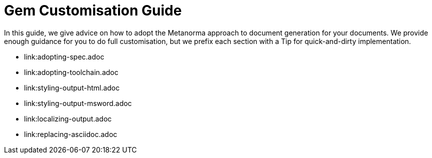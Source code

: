= Gem Customisation Guide

In this guide, we give advice on how to adopt the Metanorma approach to document generation for your documents.
We provide enough guidance for you to do full customisation,
but we prefix each section with a Tip for quick-and-dirty implementation.

* link:adopting-spec.adoc
* link:adopting-toolchain.adoc
* link:styling-output-html.adoc
* link:styling-output-msword.adoc
* link:localizing-output.adoc
* link:replacing-asciidoc.adoc
